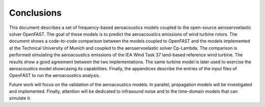 .. _AA-conclusions:

Conclusions
-----------

This document describes a set of frequency-based aeroacoustics models coupled to
the open-source aeroservoelastic solver OpenFAST. The goal of these models is to
predict the aeroacoustics emissions of wind turbine rotors. The document shows a
code-to-code comparison between the models coupled to OpenFAST and the models
implemented at the Technical University of Munich and coupled to the
aeroservoelastic solver Cp-Lambda. The comparison is performed simulating the
aeroacoustics emissions of the IEA Wind Task 37 land-based reference wind
turbine. The results show a good agreement between the two implementations. The
same turbine model is later used to exercise the aeroacoustics model showcasing
its capabilities. Finally, the appendices describe the entries of the input
files of OpenFAST to run the aeroacoustics analysis.

Future work will focus on the validation of the aeroacoustics models. 
In parallel, propagation models will be investigated and implemented. 
Finally, attention will be dedicated to infrasound noise and to the
time-domain models that can simulate it.


